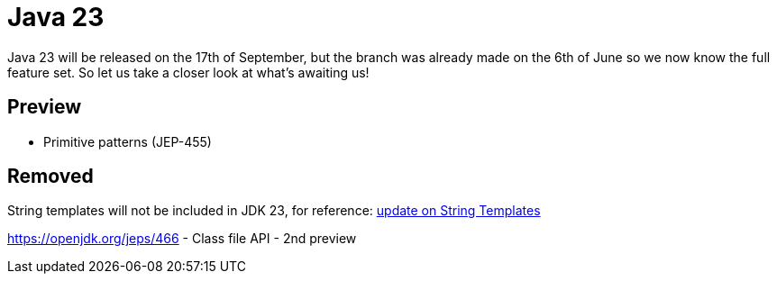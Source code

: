 = Java 23
:toc:
:toc-placement:
:toclevels: 3

Java 23 will be released on the 17th of September, but the branch was already made on the 6th of June so we now know the full feature set.
So let us take a closer look at what's awaiting us!

== Preview

* Primitive patterns (JEP-455)

== Removed

String templates will not be included in JDK 23, for reference: https://mail.openjdk.org/pipermail/amber-spec-experts/2024-April/004106.html[update on String Templates]

https://openjdk.org/jeps/466 - Class file API - 2nd preview
